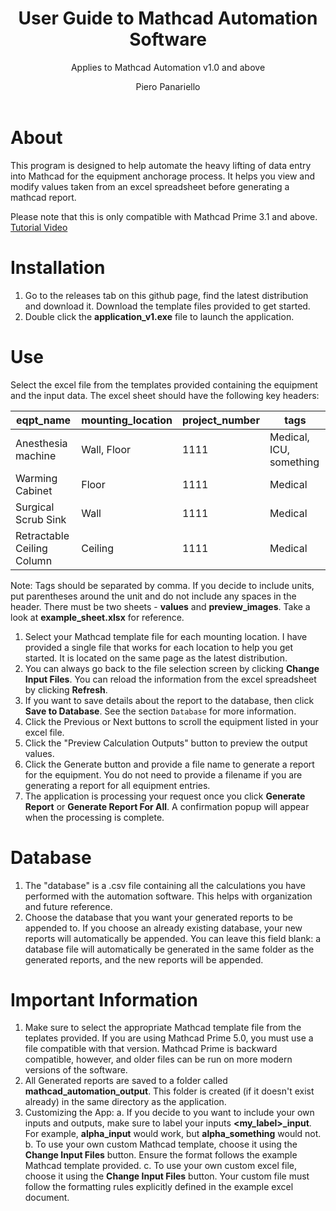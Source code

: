 #+TITLE: User Guide to Mathcad Automation Software
#+author: Piero Panariello
#+subtitle: Applies to Mathcad Automation v1.0 and above
#+OPTIONS: toc:t
#+OPTIONS: ^:nil
#+STARTUP: showeverything
#+LATEX_CLASS-OPTIONS: [letterpaper]
#+LATEX_HEADER: \usepackage[letterpaper, portrait, margin=1in]{geometry}
#+LATEX_HEADER: \author{Piero Panariello}
#+LATEX_HEADER: \documentclass[7pt]


* About
This program is designed to help automate the heavy lifting of data entry into Mathcad for the equipment anchorage process. It helps you view and modify values taken from an excel spreadsheet before generating a mathcad report.

Please note that this is only compatible with Mathcad Prime 3.1 and above.
[[https://youtu.be/La43SoQ3HMg][Tutorial Video]]

* Installation
1. Go to the releases tab on this github page, find the latest distribution and download it. Download the template files provided to get started.
2. Double click the *application_v1.exe* file to launch the application.
* Use
Select the excel file from the templates provided containing the equipment and the input data. The excel sheet should have the following key headers:
|----------------------------+-------------------+----------------+-------------------------|
| eqpt_name                  | mounting_location | project_number | tags                    |
|----------------------------+-------------------+----------------+-------------------------|
| Anesthesia machine         | Wall, Floor       |           1111 | Medical, ICU, something |
| Warming Cabinet            | Floor             |           1111 | Medical                 |
| Surgical Scrub Sink        | Wall              |           1111 | Medical                 |
| Retractable Ceiling Column | Ceiling           |           1111 | Medical                 |
|----------------------------+-------------------+----------------+-------------------------|
Note: Tags should be separated by comma. If you decide to include units, put parentheses around the unit and do not include any spaces in the header. There must be two sheets - *values* and *preview_images*. Take a look at *example_sheet.xlsx* for reference.
1. Select your Mathcad template file for each mounting location. I have provided a single file that works for each location to help you get started. It is located on the same page as the latest distribution.
2. You can always go back to the file selection screen by clicking *Change Input Files*. You can reload the information from the excel spreadsheet by clicking *Refresh*.
3. If you want to save details about the report to the database, then click *Save to Database*. See the section ~Database~ for more information.
4. Click the Previous or Next buttons to scroll the equipment listed in your excel file.
5. Click the "Preview Calculation Outputs" button to preview the output values.
6. Click the Generate button and provide a file name to generate a report for the equipment. You do not need to provide a filename if you are generating a report for all equipment entries.
7. The application is processing your request once you click *Generate Report* or *Generate Report For All*. A confirmation popup will appear when the processing is complete.
* Database
1. The "database" is a .csv file containing all the calculations you have performed with the automation software. This helps with organization and future reference.
2. Choose the database that you want your generated reports to be appended to. If you choose an already existing database, your new reports will automatically be appended. You can leave this field blank: a database file will automatically be generated in the same folder as the generated reports, and the new reports will be appended.
* Important Information
1. Make sure to select the appropriate Mathcad template file from the teplates provided. If you are using Mathcad Prime 5.0, you must use a file compatible with that version. Mathcad Prime is backward compatible, however, and older files can be run on more modern versions of the software.
1. All Generated reports are saved to a folder called *mathcad_automation_output*. This folder is created (if it doesn't exist already) in the same directory as the application.
2. Customizing the App:
   a. If you decide to you want to include your own inputs and outputs, make sure to label your inputs *<my_label>_input*. For example, *alpha_input* would work, but *alpha_something* would not.
   b. To use your own custom Mathcad template, choose it using the *Change Input Files* button. Ensure the format follows the example Mathcad template provided.
   c. To use your own custom excel file, choose it using the *Change Input Files* button. Your custom file must follow the formatting rules explicitly defined in the example excel document.
